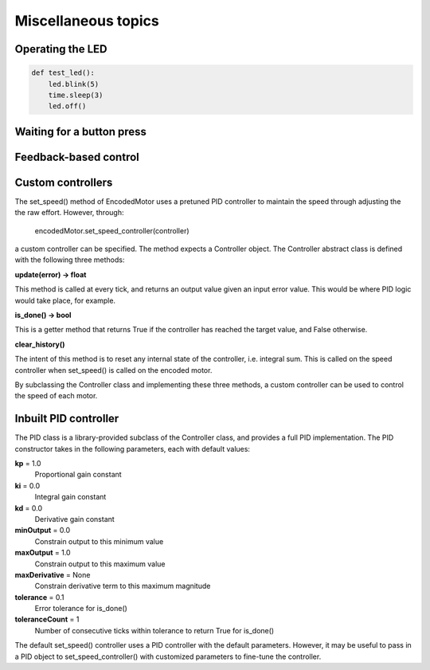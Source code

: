 Miscellaneous topics
====================
Operating the LED
-----------------
.. code-block:: python

    def test_led():
        led.blink(5)
        time.sleep(3)
        led.off()

Waiting for a button press
--------------------------

Feedback-based control
----------------------


Custom controllers
------------------
The set_speed() method of EncodedMotor uses a pretuned PID controller to maintain
the speed through adjusting the the raw effort. However, through:

    encodedMotor.set_speed_controller(controller)

a custom controller can be specified. The method expects a Controller object. The
Controller abstract class is defined with the following three methods:
    
**update(error) -> float**

This method is called at every tick, and returns an output value given an
input error value. This would be where PID logic would take place, for example.

**is_done() -> bool**

This is a getter method that returns True if the controller has reached the target
value, and False otherwise.

**clear_history()**

The intent of this method is to reset any internal state of the controller, i.e.
integral sum. This is called on the speed controller when set_speed() is called
on the encoded motor.

By subclassing the Controller class and implementing these three methods, a custom
controller can be used to control the speed of each motor.

Inbuilt PID controller
----------------------
The PID class is a library-provided subclass of the Controller class, and provides
a full PID implementation. The PID constructor takes in the following parameters,
each with default values:

**kp** = 1.0
    Proportional gain constant

**ki** = 0.0
    Integral gain constant

**kd** = 0.0
    Derivative gain constant
    
**minOutput** = 0.0
    Constrain output to this minimum value

**maxOutput** = 1.0
    Constrain output to this maximum value
    
**maxDerivative** = None
    Constrain derivative term to this maximum magnitude
    
**tolerance** = 0.1
    Error tolerance for is_done()
    
**toleranceCount** = 1
    Number of consecutive ticks within tolerance to return True for is_done()


The default set_speed() controller uses a PID controller with the default parameters.
However, it may be useful to pass in a PID object to set_speed_controller() with customized
parameters to fine-tune the controller.